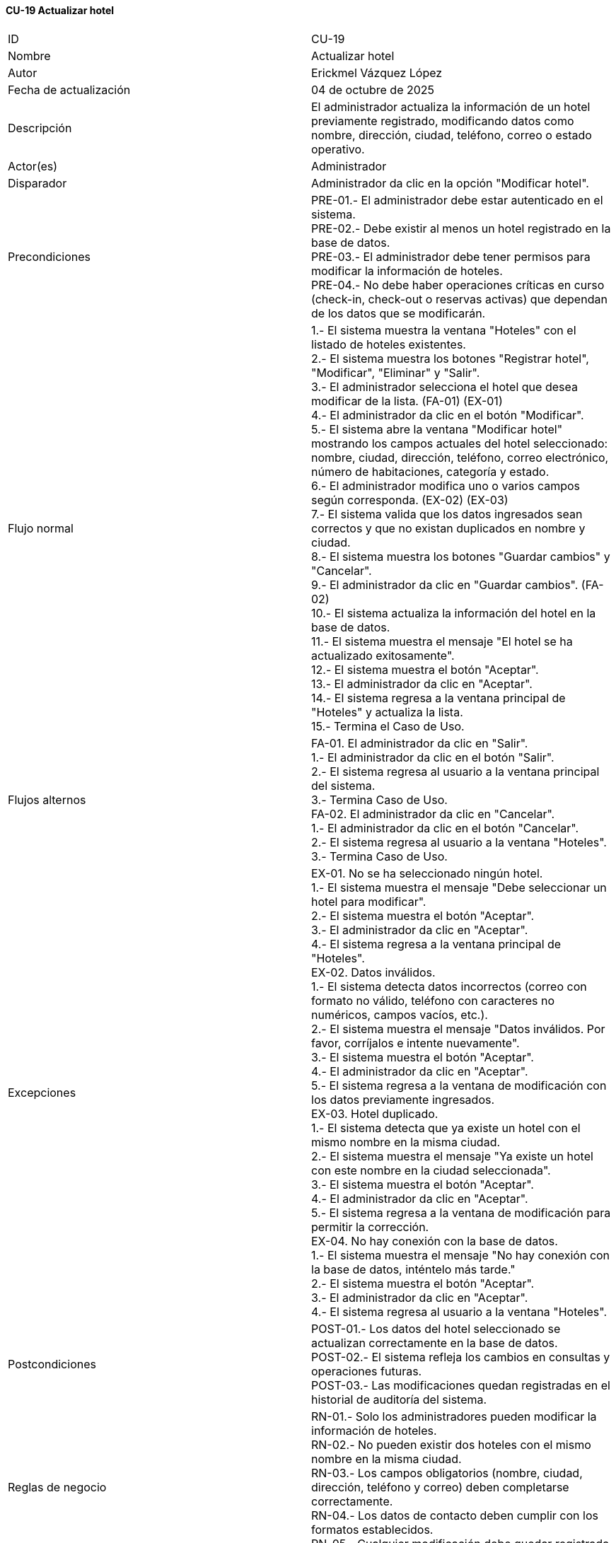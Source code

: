 ==== CU-19 Actualizar hotel

|===
| ID | CU-19
| Nombre | Actualizar hotel
| Autor | Erickmel Vázquez López
| Fecha de actualización | 04 de octubre de 2025
| Descripción | El administrador actualiza la información de un hotel previamente registrado, modificando datos como nombre, dirección, ciudad, teléfono, correo o estado operativo.
| Actor(es) | Administrador
| Disparador | Administrador da clic en la opción "Modificar hotel".
| Precondiciones | PRE-01.- El administrador debe estar autenticado en el sistema. +
PRE-02.- Debe existir al menos un hotel registrado en la base de datos. +
PRE-03.- El administrador debe tener permisos para modificar la información de hoteles. +
PRE-04.- No debe haber operaciones críticas en curso (check-in, check-out o reservas activas) que dependan de los datos que se modificarán.
| Flujo normal |
1.- El sistema muestra la ventana "Hoteles" con el listado de hoteles existentes. +
2.- El sistema muestra los botones "Registrar hotel", "Modificar", "Eliminar" y "Salir". +
3.- El administrador selecciona el hotel que desea modificar de la lista. (FA-01) (EX-01) +
4.- El administrador da clic en el botón "Modificar". +
5.- El sistema abre la ventana "Modificar hotel" mostrando los campos actuales del hotel seleccionado: nombre, ciudad, dirección, teléfono, correo electrónico, número de habitaciones, categoría y estado. +
6.- El administrador modifica uno o varios campos según corresponda. (EX-02) (EX-03) +
7.- El sistema valida que los datos ingresados sean correctos y que no existan duplicados en nombre y ciudad. +
8.- El sistema muestra los botones "Guardar cambios" y "Cancelar". +
9.- El administrador da clic en "Guardar cambios". (FA-02) +
10.- El sistema actualiza la información del hotel en la base de datos. +
11.- El sistema muestra el mensaje "El hotel se ha actualizado exitosamente". +
12.- El sistema muestra el botón "Aceptar". +
13.- El administrador da clic en "Aceptar". +
14.- El sistema regresa a la ventana principal de "Hoteles" y actualiza la lista. +
15.- Termina el Caso de Uso.
| Flujos alternos |
FA-01. El administrador da clic en "Salir". +
    1.- El administrador da clic en el botón "Salir". +
    2.- El sistema regresa al usuario a la ventana principal del sistema. +
    3.- Termina Caso de Uso. +
FA-02. El administrador da clic en "Cancelar". +
    1.- El administrador da clic en el botón "Cancelar". +
    2.- El sistema regresa al usuario a la ventana "Hoteles". +
    3.- Termina Caso de Uso.
| Excepciones |
EX-01. No se ha seleccionado ningún hotel. +
    1.- El sistema muestra el mensaje "Debe seleccionar un hotel para modificar". +
    2.- El sistema muestra el botón "Aceptar". +
    3.- El administrador da clic en "Aceptar". +
    4.- El sistema regresa a la ventana principal de "Hoteles". +
EX-02. Datos inválidos. +
    1.- El sistema detecta datos incorrectos (correo con formato no válido, teléfono con caracteres no numéricos, campos vacíos, etc.). +
    2.- El sistema muestra el mensaje "Datos inválidos. Por favor, corríjalos e intente nuevamente". +
    3.- El sistema muestra el botón "Aceptar". +
    4.- El administrador da clic en "Aceptar". +
    5.- El sistema regresa a la ventana de modificación con los datos previamente ingresados. +
EX-03. Hotel duplicado. +
    1.- El sistema detecta que ya existe un hotel con el mismo nombre en la misma ciudad. +
    2.- El sistema muestra el mensaje "Ya existe un hotel con este nombre en la ciudad seleccionada". +
    3.- El sistema muestra el botón "Aceptar". +
    4.- El administrador da clic en "Aceptar". +
    5.- El sistema regresa a la ventana de modificación para permitir la corrección. +
EX-04. No hay conexión con la base de datos. +
    1.- El sistema muestra el mensaje "No hay conexión con la base de datos, inténtelo más tarde." +
    2.- El sistema muestra el botón "Aceptar". +
    3.- El administrador da clic en "Aceptar". +
    4.- El sistema regresa al usuario a la ventana "Hoteles". +
| Postcondiciones |
POST-01.- Los datos del hotel seleccionado se actualizan correctamente en la base de datos. +
POST-02.- El sistema refleja los cambios en consultas y operaciones futuras. +
POST-03.- Las modificaciones quedan registradas en el historial de auditoría del sistema.
| Reglas de negocio |
RN-01.- Solo los administradores pueden modificar la información de hoteles. +
RN-02.- No pueden existir dos hoteles con el mismo nombre en la misma ciudad. +
RN-03.- Los campos obligatorios (nombre, ciudad, dirección, teléfono y correo) deben completarse correctamente. +
RN-04.- Los datos de contacto deben cumplir con los formatos establecidos. +
RN-05.- Cualquier modificación debe quedar registrada en el log de auditoría. +
|===
